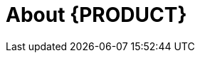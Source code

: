 
[[bxms_rn_introduction]]
[[_jboss_brms]]
= About {PRODUCT}

ifdef::BA[]
{PRODUCT} is an open source business process management suite that combines Business Process Management and Business Rules Management. It enables business and IT users to create, manage, validate, and deploy business processes and rules.

{PRODUCT} uses a centralized repository where all resources are stored. This ensures consistency, transparency, and the ability to audit across the business. Business users can modify business logic and business processes without requiring assistance from IT personnel.

To facilitate the Business Rules component, Red Hat JBoss BPM Suite includes integrated Red Hat JBoss BRMS.

{PRODUCT} {PRODUCT_VERSION} {Release} with integrated Red Hat JBoss BRMS further expands the product capabilities by providing an enhanced user experience, a simplified process design workflow, case management capabilities, an improved comprehensive dashboard, and optimized task handling and collaboration features.

endif::BA[]

ifdef::DM[]
COMMENT: Review before BRMS GA.
Red Hat JBoss BRMS is an open source decision management platform that combines Business Rules Management and Complex Event Processing. It automates business decisions and makes that logic available to the entire business.

Red Hat JBoss BRMS uses a centralized repository where all resources are stored. This ensures consistency, transparency, and the ability to audit across the business. Business users can modify business logic without requiring assistance from IT personnel.

{PRODUCT} {PRODUCT_VERSION} {Release} with integrated Red Hat JBoss BRMS further expands the product capabilities by providing an enhanced user experience, a simplified process design workflow, case management capabilities, an improved comprehensive dashboard, and optimized task handling and collaboration features.

The list of supported configurations for Red Hat JBoss BRMS is available at the https://access.redhat.com/articles/705183[Red Hat Customer Portal].
endif::DM[]


